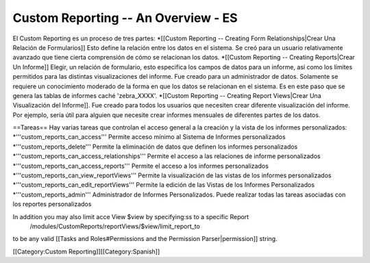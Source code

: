 Custom Reporting -- An Overview - ES
====================================

El Custom Reporting es un proceso de tres partes:
*[[Custom Reporting -- Creating Form Relationships|Crear Una Relación de Formularios]]  Esto define la relación entre los datos en el sistema. Se creó para un usuario relativamente avanzado que tiene cierta comprensión de cómo se relacionan los datos. 
*[[Custom Reporting -- Creating Reports|Crear Un Informe]] Elegir, un relación de formulario, esto especifica los campos de datos para un informe, así como los límites permitidos para las distintas visualizaciones del informe. Fue creado para un administrador de datos. Solamente se requiere un conocimiento moderado de la forma en que los datos se relacionan en el sistema. Es en este paso que se genera las tablas de informes caché 'zebra_XXXX'.    
*[[Custom Reporting -- Creating Report Views|Crear Una Visualización del Informe]].  Fue creado para todos los usuarios que necesiten crear diferente visualización del informe. Por ejemplo, sería útil para alguien que necesite crear informes mensuales de diferentes partes de los datos.  

==Tareas==
Hay varias tareas que controlan el acceso general a la creación y la vista de los informes personalizados:
*'''custom_reports_can_access''' Permite acceso mínimo al Sistema de Informes personalizados
*'''custom_reports_delete''' Permite la eliminación de datos que definen los informes personalizados
*'''custom_reports_can_access_relationships''' Permite el acceso a las relaciones de informe personalizados
*'''custom_reports_can_access_reports''' Permite el acceso a los informes personalizados
*'''custom_reports_can_view_reportViews''' Permite la visualización de las vistas de los informes personalizados
*'''custom_reports_can_edit_reportViews''' Permite la edición de las Vistas de los Informes Personalizados
*'''custom_reports_admin''' Administrador de Informes Personalizados.  Puede realizar todas las tareas asociadas con los reportes personalizados 

In addition you may also limit acce View $view by specifying:ss to a specific Report
 /modules/CustomReports/reportViews/$view/limit_report_to
to be any valid [[Tasks and Roles#Permissions and the Permission Parser|permission]] string.

[[Category:Custom Reporting]][[Category:Spanish]]
